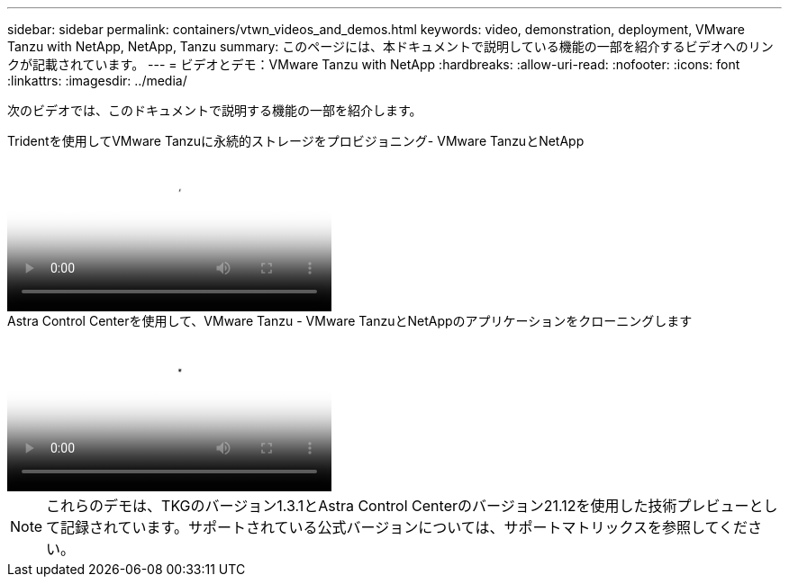 ---
sidebar: sidebar 
permalink: containers/vtwn_videos_and_demos.html 
keywords: video, demonstration, deployment, VMware Tanzu with NetApp, NetApp, Tanzu 
summary: このページには、本ドキュメントで説明している機能の一部を紹介するビデオへのリンクが記載されています。 
---
= ビデオとデモ：VMware Tanzu with NetApp
:hardbreaks:
:allow-uri-read: 
:nofooter: 
:icons: font
:linkattrs: 
:imagesdir: ../media/


[role="lead"]
次のビデオでは、このドキュメントで説明する機能の一部を紹介します。

.Tridentを使用してVMware Tanzuに永続的ストレージをプロビジョニング- VMware TanzuとNetApp
video::8db3092b-3468-4754-b2d7-b01200fbb38d[panopto,width=360]
.Astra Control Centerを使用して、VMware Tanzu - VMware TanzuとNetAppのアプリケーションをクローニングします
video::01aff358-a0a2-4c4f-9062-b01200fb9abd[panopto,width=360]

NOTE: これらのデモは、TKGのバージョン1.3.1とAstra Control Centerのバージョン21.12を使用した技術プレビューとして記録されています。サポートされている公式バージョンについては、サポートマトリックスを参照してください。
